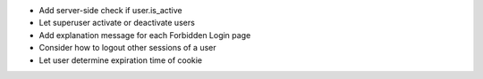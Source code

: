- Add server-side check if user.is_active
- Let superuser activate or deactivate users
- Add explanation message for each Forbidden Login page
- Consider how to logout other sessions of a user
- Let user determine expiration time of cookie
